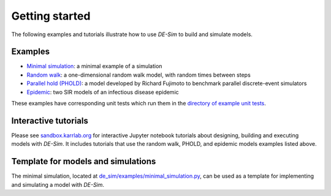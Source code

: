 Getting started
===============

The following examples and tutorials illustrate how to use *DE-Sim* to build and simulate models.

-----------------------------------
Examples
-----------------------------------

* `Minimal simulation <https://github.com/KarrLab/de_sim/blob/master/de_sim/examples/minimal_simulation.py>`_: a minimal example of a simulation
* `Random walk <https://github.com/KarrLab/de_sim/blob/master/de_sim/examples/random_walk.py>`_: a one-dimensional random walk model, with random times between steps
* `Parallel hold (PHOLD) <https://github.com/KarrLab/de_sim/blob/master/de_sim/examples/phold.py>`_: a model developed by Richard Fujimoto to benchmark parallel discrete-event simulators
* `Epidemic <https://github.com/KarrLab/de_sim/blob/master/de_sim/examples/sirs.py>`_: two SIR models of an infectious disease epidemic

These examples have corresponding unit tests which run them in the `directory of example unit tests <https://github.com/KarrLab/de_sim/tree/master/tests/examples>`_.

-----------------------------------
Interactive tutorials
-----------------------------------

Please see `sandbox.karrlab.org <https://sandbox.karrlab.org/tree/de_sim>`_ for interactive Jupyter notebook tutorials about designing, building and executing models with *DE-Sim*.
It includes tutorials that use the random walk, PHOLD, and epidemic models examples listed above.

-----------------------------------
Template for models and simulations
-----------------------------------

The minimal simulation, located at `de_sim/examples/minimal_simulation.py <https://github.com/KarrLab/de_sim/blob/master/de_sim/examples/minimal_simulation.py>`_, can be used as a template for implementing and simulating a model with *DE-Sim*.
